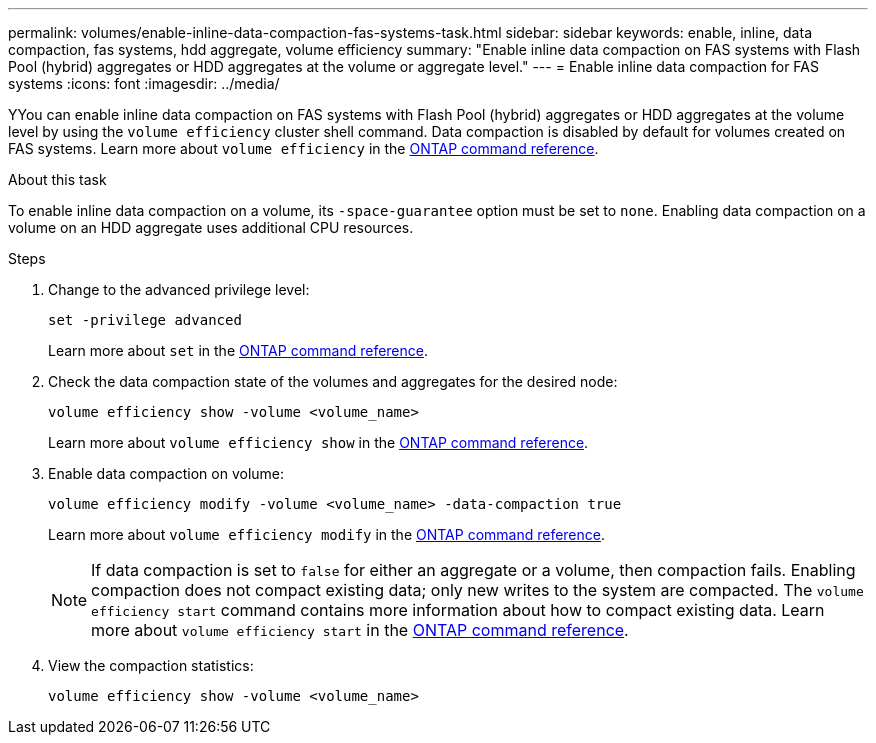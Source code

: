 ---
permalink: volumes/enable-inline-data-compaction-fas-systems-task.html
sidebar: sidebar
keywords: enable, inline, data compaction, fas systems, hdd aggregate, volume efficiency
summary: "Enable inline data compaction on FAS systems with Flash Pool (hybrid) aggregates or HDD aggregates at the volume or aggregate level."
---
= Enable inline data compaction for FAS systems
:icons: font
:imagesdir: ../media/

[.lead]
YYou can enable inline data compaction on FAS systems with Flash Pool (hybrid) aggregates or HDD aggregates at the volume level by using the `volume efficiency` cluster shell command. Data compaction is disabled by default for volumes created on FAS systems. Learn more about `volume efficiency` in the link:https://docs.netapp.com/us-en/ontap-cli/search.html?q=volume+efficiency[ONTAP command reference^].

.About this task

To enable inline data compaction on a volume, its `-space-guarantee` option must be set to `none`. Enabling data compaction on a volume on an HDD aggregate uses additional CPU resources.

.Steps

. Change to the advanced privilege level:
+
[source, cli]
----
set -privilege advanced
----
+
Learn more about `set` in the link:https://docs.netapp.com/us-en/ontap-cli/set.html[ONTAP command reference^].

. Check the data compaction state of the volumes and aggregates for the desired node:
+
[source, cli]
----
volume efficiency show -volume <volume_name>
----
+
Learn more about `volume efficiency show` in the link:https://docs.netapp.com/us-en/ontap-cli/volume-efficiency-show.html[ONTAP command reference^].

. Enable data compaction on volume:
+
[source, cli]
----
volume efficiency modify -volume <volume_name> -data-compaction true
----
+
Learn more about `volume efficiency modify` in the link:https://docs.netapp.com/us-en/ontap-cli/volume-efficiency-modify.html[ONTAP command reference^].
+
[NOTE] 
====
If data compaction is set to `false` for either an aggregate or a volume, then compaction fails. Enabling compaction does not compact existing data; only new writes to the system are compacted. The `volume efficiency start` command contains more information about how to compact existing data. Learn more about `volume efficiency start` in the link:https://docs.netapp.com/us-en/ontap-cli/volume-efficiency-start.html[ONTAP command reference^].
====
+
. View the compaction statistics:
+
[source, cli]
----
volume efficiency show -volume <volume_name>
----

// 2025 Mar 18, ONTAPDOC-2758
// 2025 Mar 17, GH-1662
// 2025 Mar 10, ONTAPDOC-2617
// 16 may 2024, ontapdoc-1986
// BURT 1392595, update 21 October 2021